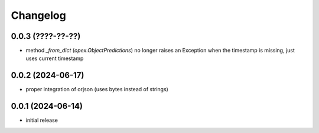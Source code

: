 Changelog
=========

0.0.3 (????-??-??)
------------------

- method `_from_dict` (`opex.ObjectPredictions`) no longer raises an Exception
  when the timestamp is missing, just uses current timestamp


0.0.2 (2024-06-17)
------------------

- proper integration of orjson (uses bytes instead of strings)


0.0.1 (2024-06-14)
------------------

- initial release
